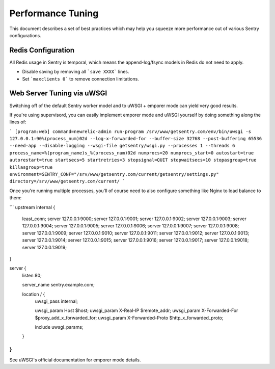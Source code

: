 Performance Tuning
==================

This document describes a set of best practices which may help you squeeze more performance out of various Sentry configurations.


Redis Configuration
-------------------

All Redis usage in Sentry is temporal, which means the append-log/fsync models in Redis do not need to apply.

- Disable saving by removing all ```save XXXX``` lines.
- Set ```maxclients 0``` to remove connection limitations.


Web Server Tuning via uWSGI
---------------------------

Switching off of the default Sentry worker model and to uWSGI + emporer mode can yield very good results.

If you're using supervisord, you can easily implement emporer mode and uWSGI yourself by doing something along the lines of:

```
[program:web]
command=newrelic-admin run-program /srv/www/getsentry.com/env/bin/uwsgi -s 127.0.0.1:90%(process_num)02d --log-x-forwarded-for --buffer-size 32768 --post-buffering 65536 --need-app --disable-logging --wsgi-file getsentry/wsgi.py --processes 1 --threads 6
process_name=%(program_name)s_%(process_num)02d
numprocs=20
numprocs_start=0
autostart=true
autorestart=true
startsecs=5
startretries=3
stopsignal=QUIT
stopwaitsecs=10
stopasgroup=true
killasgroup=true
environment=SENTRY_CONF="/srv/www/getsentry.com/current/getsentry/settings.py"
directory=/srv/www/getsentry.com/current/
```

Once you're running multiple processes, you'll of course need to also configure something like Nginx to load balance to them:

```
upstream internal {
  least_conn;
  server 127.0.0.1:9000;
  server 127.0.0.1:9001;
  server 127.0.0.1:9002;
  server 127.0.0.1:9003;
  server 127.0.0.1:9004;
  server 127.0.0.1:9005;
  server 127.0.0.1:9006;
  server 127.0.0.1:9007;
  server 127.0.0.1:9008;
  server 127.0.0.1:9009;
  server 127.0.0.1:9010;
  server 127.0.0.1:9011;
  server 127.0.0.1:9012;
  server 127.0.0.1:9013;
  server 127.0.0.1:9014;
  server 127.0.0.1:9015;
  server 127.0.0.1:9016;
  server 127.0.0.1:9017;
  server 127.0.0.1:9018;
  server 127.0.0.1:9019;
}

server {
  listen   80;

  server_name     sentry.example.com;

  location / {
    uwsgi_pass    internal;

    uwsgi_param   Host                 $host;
    uwsgi_param   X-Real-IP            $remote_addr;
    uwsgi_param   X-Forwarded-For      $proxy_add_x_forwarded_for;
    uwsgi_param   X-Forwarded-Proto    $http_x_forwarded_proto;

    include uwsgi_params;
  }
}
```

See uWSGI's official documentation for emporer mode details.
